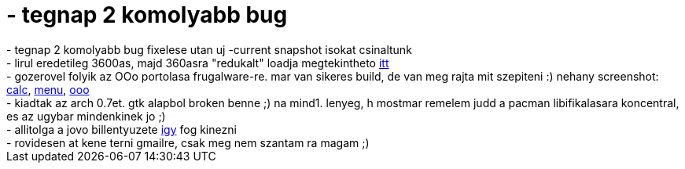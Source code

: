 = - tegnap 2 komolyabb bug

:slug: tegnap_2_komolyabb_bug
:category: regi
:tags: hu
:date: 2005-01-25T15:54:50Z
++++
- tegnap 2 komolyabb bug fixelese utan uj -current snapshot isokat csinaltunk<br>- lirul eredetileg 3600as, majd 360asra "redukalt" loadja megtekintheto <a href="http://hixsplit.hu/lirul/load_360.png">itt</a><br>- gozerovel folyik az OOo portolasa frugalware-re. mar van sikeres build, de van meg rajta mit szepiteni :) nehany screenshot: <a href="http://frugalware.org/~laci/screenshots/ooo-calc.png">calc</a>, <a href="http://frugalware.org/~laci/screenshots/ooo-menu.png">menu</a>, <a href="http://frugalware.org/~laci/screenshots/ooo.png">ooo</a><br>- kiadtak az arch 0.7et. gtk alapbol broken benne ;) na mind1. lenyeg, h mostmar remelem judd a pacman libifikalasara koncentral, es az ugybar mindenkinek jo ;)<br>- allitolga a jovo billentyuzete <a href="http://www.tech-blog.org/story-2786.html">igy</a> fog kinezni<br>- rovidesen at kene terni gmailre, csak meg nem szantam ra magam ;)
++++
